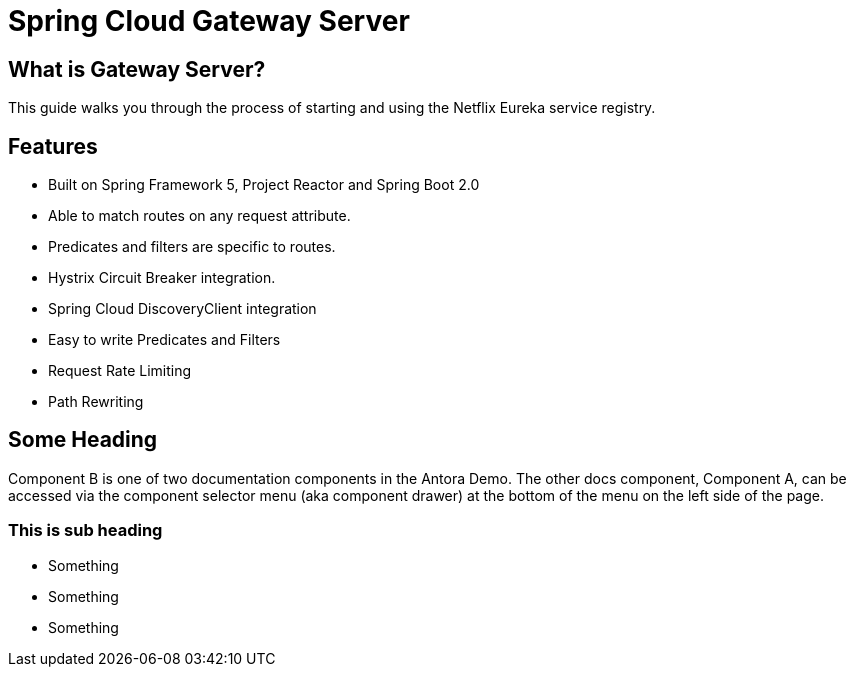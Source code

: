 = Spring Cloud Gateway Server

== What is Gateway Server? 

This guide walks you through the process of starting and using the Netflix Eureka service registry.

== Features

* Built on Spring Framework 5, Project Reactor and Spring Boot 2.0

* Able to match routes on any request attribute.

* Predicates and filters are specific to routes.

* Hystrix Circuit Breaker integration.

* Spring Cloud DiscoveryClient integration

* Easy to write Predicates and Filters

* Request Rate Limiting

* Path Rewriting

== Some Heading

Component B is one of two documentation components in the Antora Demo. The other docs component, Component A, can be accessed via the component selector menu (aka component drawer) at the bottom of the menu on the left side of the page.

=== This is sub heading

* Something
* Something
* Something